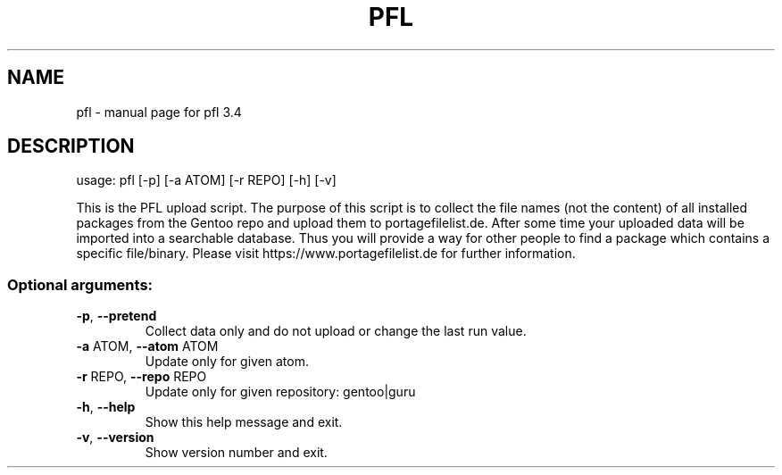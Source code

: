.\" DO NOT MODIFY THIS FILE!  It was generated by help2man 1.49.3.
.TH PFL "1" "January 2024" "pfl 3.4" "User Commands"
.SH NAME
pfl \- manual page for pfl 3.4
.SH DESCRIPTION
usage: pfl [\-p] [\-a ATOM] [\-r REPO] [\-h] [\-v]
.PP
This is the PFL upload script. The purpose of this script is to collect the
file names (not the content) of all installed packages from the Gentoo repo
and upload them to portagefilelist.de. After some time your uploaded data will
be imported into a searchable database. Thus you will provide a way for other
people to find a package which contains a specific file/binary. Please visit
https://www.portagefilelist.de for further information.
.SS "Optional arguments:"
.TP
\fB\-p\fR, \fB\-\-pretend\fR
Collect data only and do not upload or change the last
run value.
.TP
\fB\-a\fR ATOM, \fB\-\-atom\fR ATOM
Update only for given atom.
.TP
\fB\-r\fR REPO, \fB\-\-repo\fR REPO
Update only for given repository: gentoo|guru
.TP
\fB\-h\fR, \fB\-\-help\fR
Show this help message and exit.
.TP
\fB\-v\fR, \fB\-\-version\fR
Show version number and exit.
